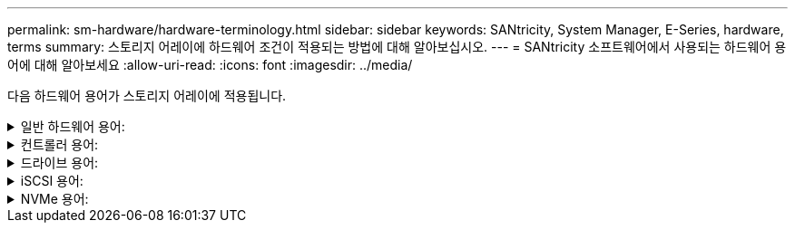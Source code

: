 ---
permalink: sm-hardware/hardware-terminology.html 
sidebar: sidebar 
keywords: SANtricity, System Manager, E-Series, hardware, terms 
summary: 스토리지 어레이에 하드웨어 조건이 적용되는 방법에 대해 알아보십시오. 
---
= SANtricity 소프트웨어에서 사용되는 하드웨어 용어에 대해 알아보세요
:allow-uri-read: 
:icons: font
:imagesdir: ../media/


[role="lead"]
다음 하드웨어 용어가 스토리지 어레이에 적용됩니다.

.일반 하드웨어 용어:
[%collapsible]
====
[cols="25h,~"]
|===
| 구성 요소 | 설명 


 a| 
베이
 a| 
베이는 드라이브 또는 다른 구성 요소가 설치된 쉘프의 슬롯입니다.



 a| 
컨트롤러
 a| 
컨트롤러는 보드, 펌웨어 및 소프트웨어로 구성됩니다. 드라이브를 제어하고 System Manager 기능을 구현합니다.



 a| 
컨트롤러 쉘프
 a| 
컨트롤러 쉘프는 드라이브 세트 및 하나 이상의 컨트롤러 캐니스터를 포함합니다. 컨트롤러 캐니스터에는 컨트롤러, 호스트 인터페이스 카드(HIC) 및 배터리가 들어 있습니다.



 a| 
드라이브
 a| 
드라이브는 물리적 데이터 저장 매체를 제공하는 전자기 기계 장치 또는 솔리드 스테이트 메모리 장치입니다.



 a| 
드라이브 쉘프
 a| 
확장 쉘프라고도 하는 드라이브 쉘프에는 드라이브 세트 및 IOXM(입출력 모듈) 2개가 포함됩니다. IOM에는 드라이브 쉘프를 컨트롤러 쉘프 또는 다른 드라이브 쉘프에 연결하는 SAS 포트가 포함되어 있습니다.



 a| 
IOM(ESM)
 a| 
IOM은 드라이브 쉘프를 컨트롤러 쉘프에 연결하기 위한 SAS 포트가 포함된 입력/출력 모듈입니다. 이전 컨트롤러 모델에서 IOM은 환경 서비스 모듈(ESM)이라고 했습니다.



 a| 
전원/팬 캐니스터
 a| 
전원/팬 캐니스터는 선반으로 미끄러지는 어셈블리입니다. 여기에는 전원 공급 장치 및 내장형 팬이 포함됩니다.



 a| 
SFP
 a| 
SFP는 SFP(Small Form-factor Pluggable) 트랜시버입니다.



 a| 
쉘프
 a| 
쉘프는 캐비닛 또는 랙에 설치된 엔클로저입니다. 여기에는 스토리지 어레이의 하드웨어 구성 요소가 포함됩니다. 쉘프는 컨트롤러 쉘프와 드라이브 쉘프의 두 가지 유형이 있습니다. 컨트롤러 쉘프는 컨트롤러와 드라이브를 포함합니다. 드라이브 쉘프는 입/출력 모듈(IOM) 및 드라이브를 포함합니다.



 a| 
스토리지 시스템
 a| 
스토리지 어레이에는 쉘프, 컨트롤러, 드라이브, 소프트웨어 및 펌웨어가 포함되어 있습니다.

|===
====
.컨트롤러 용어:
[%collapsible]
====
[cols="25h,~"]
|===
| 구성 요소 | 설명 


 a| 
컨트롤러
 a| 
컨트롤러는 보드, 펌웨어 및 소프트웨어로 구성됩니다. 드라이브를 제어하고 System Manager 기능을 구현합니다.



 a| 
컨트롤러 쉘프
 a| 
컨트롤러 쉘프는 드라이브 세트 및 하나 이상의 컨트롤러 캐니스터를 포함합니다. 컨트롤러 캐니스터에는 컨트롤러, 호스트 인터페이스 카드(HIC) 및 배터리가 들어 있습니다.



 a| 
DHCP를 선택합니다
 a| 
DHCP(Dynamic Host Configuration Protocol)는 IP 주소와 같은 네트워크 구성 매개 변수를 동적으로 배포하기 위해 IP(인터넷 프로토콜) 네트워크에서 사용되는 프로토콜입니다.



 a| 
DNS
 a| 
DNS(Domain Name System)는 인터넷 또는 개인 네트워크에 연결된 장치의 명명 시스템입니다. DNS 서버는 도메인 이름의 디렉터리를 유지 관리하고 이를 IP(인터넷 프로토콜) 주소로 변환합니다.



 a| 
이중 구성
 a| 
Duplex는 스토리지 배열 내의 이중 컨트롤러 모듈 구성입니다. 이중 시스템은 컨트롤러, 논리적 볼륨 경로 및 디스크 경로와 관련하여 완전히 이중화됩니다. 한 컨트롤러에 장애가 발생하면 다른 컨트롤러가 I/O를 인수하여 가용성을 유지합니다. 이중 시스템에는 이중 팬 및 전원 공급 장치가 있습니다.



 a| 
전이중/반이중 연결
 a| 
전이중 및 반이중 모드는 연결 모드를 참조하십시오. 전이중 모드에서는 두 장치가 양방향으로 동시에 통신할 수 있습니다. 반이중 모드에서는 장치가 한 번에 한 방향씩 통신할 수 있습니다(한 장치는 메시지를 보내고 다른 장치는 메시지를 받습니다).



 a| 
HIC
 a| 
HIC(호스트 인터페이스 카드)는 컨트롤러 캐니스터 내에 선택적으로 설치할 수 있습니다. 컨트롤러에 내장된 호스트 포트를 베이스보드 호스트 포트라고 합니다. HIC에 내장된 호스트 포트를 HIC 포트라고 합니다.



 a| 
ICMP ping 응답
 a| 
ICMP(Internet Control Message Protocol)는 네트워크 컴퓨터의 운영 체제에서 메시지를 보내는 데 사용되는 프로토콜입니다. ICMP 메시지는 호스트에 연결할 수 있는지 여부와 해당 호스트와 패킷을 주고 받는 데 걸리는 시간을 결정합니다.



 a| 
MAC 주소
 a| 
MAC 주소(Media Access Control Identifier)는 동일한 물리적 전송 네트워크 인터페이스의 두 포트를 연결하는 별도의 논리 채널을 구분하기 위해 이더넷에서 사용됩니다.



 a| 
관리 클라이언트
 a| 
관리 클라이언트는 System Manager 액세스를 위해 브라우저가 설치된 컴퓨터입니다.



 a| 
MTU
 a| 
MTU(Maximum Transmission Unit)는 네트워크에서 전송할 수 있는 가장 큰 크기의 패킷 또는 프레임입니다.



 a| 
NTP
 a| 
NTP(Network Time Protocol)는 데이터 네트워크의 컴퓨터 시스템 간 클록 동기화를 위한 네트워킹 프로토콜입니다.



 a| 
단일 구성
 a| 
Simplex는 스토리지 어레이 내에서 단일 컨트롤러 모듈 구성입니다. 단일 시스템은 컨트롤러 또는 디스크 경로 이중화를 제공하지 않지만 이중 팬 및 전원 공급 장치가 있습니다.



 a| 
VLAN
 a| 
VLAN(Virtual Local Area Network)은 동일한 디바이스(스위치, 라우터 등)에서 지원하는 다른 네트워크와 물리적으로 분리된 것처럼 작동하는 논리적 네트워크입니다.

|===
====
.드라이브 용어:
[%collapsible]
====
[cols="25h,~"]
|===
| 구성 요소 | 설명 


 a| 
DA
 a| 
DA(Data Assurance)는 데이터를 컨트롤러를 통해 드라이브로 전송할 때 발생할 수 있는 오류를 확인하고 수정하는 기능입니다. Fibre Channel과 같은 DA 지원 입출력 인터페이스를 사용하는 호스트에서 풀 또는 볼륨 그룹 레벨에서 Data Assurance를 설정할 수 있습니다.



 a| 
드라이브 보안 기능
 a| 
드라이브 보안은 FDE(전체 디스크 암호화) 드라이브 또는 FIPS(Federal Information Processing Standard) 드라이브를 통해 추가 보안 계층을 제공하는 스토리지 어레이 기능입니다. 이러한 드라이브를 드라이브 보안 기능과 함께 사용하는 경우 데이터에 액세스하려면 보안 키가 필요합니다. 드라이브가 어레이에서 물리적으로 제거되면 다른 어레이에 설치될 때까지 작동할 수 없으며, 이때 올바른 보안 키가 제공될 때까지 보안 잠금 상태가 됩니다.



 a| 
드라이브 쉘프
 a| 
확장 쉘프라고도 하는 드라이브 쉘프에는 드라이브 세트 및 IOXM(입출력 모듈) 2개가 포함됩니다. IOM에는 드라이브 쉘프를 컨트롤러 쉘프 또는 다른 드라이브 쉘프에 연결하는 SAS 포트가 포함되어 있습니다.



 a| 
DULBE
 a| 
DULBE(Deallocated or UnWritten Logical Block Error)는 EF300 또는 EF600 스토리지 어레이가 리소스 프로비저닝된 볼륨을 지원할 수 있도록 하는 NVMe 드라이브의 옵션입니다.



 a| 
FDE 드라이브
 a| 
FDE(전체 디스크 암호화) 드라이브는 하드웨어 레벨의 디스크 드라이브에서 암호화를 수행합니다. 하드 드라이브에는 쓰기 중에 데이터를 암호화한 다음 읽기 중에 데이터를 해독하는 ASIC 칩이 포함되어 있습니다.



 a| 
FIPS 드라이브
 a| 
FIPS 드라이브는 FIPS(Federal Information Processing Standards) 140-2 레벨 2를 사용합니다. 이러한 드라이브는 강력한 암호화 알고리즘 및 방법을 보장하는 미국 정부 표준을 준수하는 FDE 드라이브입니다. FIPS 드라이브는 FDE 드라이브보다 보안 표준이 더 높습니다.



 a| 
HDD
 a| 
하드 디스크 드라이브(HDD)는 자기 코팅으로 회전하는 금속 플래터를 사용하는 데이터 저장 장치입니다.



 a| 
핫 스페어 드라이브
 a| 
핫 스페어는 RAID 1, RAID 5 또는 RAID 6 볼륨 그룹의 대기 드라이브 역할을 합니다. 데이터가 없는 완전한 기능을 갖춘 드라이브입니다. 볼륨 그룹에서 드라이브에 장애가 발생하면 컨트롤러는 장애가 발생한 드라이브에서 핫 스페어로 데이터를 자동으로 재구성합니다.



 a| 
NVMe를 참조하십시오
 a| 
NVMe(비휘발성 메모리 익스프레스)는 SSD 드라이브와 같은 플래시 기반 스토리지 장치를 위해 설계된 인터페이스입니다. NVMe는 이전 논리 장치 인터페이스와 비교하여 I/O 오버헤드를 줄이고 성능 개선을 포함합니다.



 a| 
SAS를 참조하십시오
 a| 
SAS(Serial Attached SCSI)는 컨트롤러를 디스크 드라이브에 직접 연결하는 지점 간 직렬 프로토콜입니다.



 a| 
보안 지원 드라이브
 a| 
보안이 가능한 드라이브는 FDE(전체 디스크 암호화) 드라이브 또는 FIPS(Federal Information Processing Standard) 드라이브일 수 있으며, 이 드라이브는 쓰기 중에 데이터를 암호화하고 읽기 중에 데이터를 해독합니다. 이러한 드라이브는 드라이브 보안 기능을 사용하여 추가 보안을 위해 사용할 수 있으므로 보안 -_가능_으로 간주됩니다. 드라이브 보안 기능이 이러한 드라이브에 사용된 볼륨 그룹 및 풀에 대해 활성화된 경우 드라이브는 secure-_enabled_가 됩니다.



 a| 
보안 지원 드라이브
 a| 
보안 지원 드라이브는 드라이브 보안 기능과 함께 사용됩니다. 드라이브 보안 기능을 활성화한 다음 보안 -_가능_ 드라이브의 풀 또는 볼륨 그룹에 드라이브 보안을 적용하면 드라이브는 보안__- 사용__ 상태가 됩니다. 읽기 및 쓰기 액세스는 올바른 보안 키로 구성된 컨트롤러를 통해서만 사용할 수 있습니다. 이렇게 추가된 보안으로 인해 스토리지 어레이에서 물리적으로 제거된 드라이브의 데이터에 대한 무단 액세스가 방지됩니다.



 a| 
SSD를 지원합니다
 a| 
SSD(Solid-State Disk)는 데이터를 영구적으로 저장하기 위해 솔리드 스테이트 메모리(플래시)를 사용하는 데이터 스토리지 장치입니다. SSD는 기존의 하드 드라이브를 에뮬레이트하며 하드 드라이브에서 사용하는 것과 동일한 인터페이스로 사용할 수 있습니다.

|===
====
.iSCSI 용어:
[%collapsible]
====
[cols="25h,~"]
|===
| 기간 | 설명 


 a| 
CHAP
 a| 
CHAP(Challenge Handshake Authentication Protocol) 메서드는 초기 링크 중에 대상 및 이니시에이터의 ID를 확인합니다. 인증은 CHAP__secret__이라는 공유 보안 키를 기반으로 합니다.



 a| 
컨트롤러
 a| 
컨트롤러는 보드, 펌웨어 및 소프트웨어로 구성됩니다. 드라이브를 제어하고 System Manager 기능을 구현합니다.



 a| 
DHCP를 선택합니다
 a| 
DHCP(Dynamic Host Configuration Protocol)는 IP 주소와 같은 네트워크 구성 매개 변수를 동적으로 배포하기 위해 IP(인터넷 프로토콜) 네트워크에서 사용되는 프로토콜입니다.



 a| 
IB
 a| 
IB(InfiniBand)는 고성능 서버와 스토리지 시스템 간의 데이터 전송을 위한 통신 표준입니다.



 a| 
ICMP ping 응답
 a| 
ICMP(Internet Control Message Protocol)는 네트워크 컴퓨터의 운영 체제에서 메시지를 보내는 데 사용되는 프로토콜입니다. ICMP 메시지는 호스트에 연결할 수 있는지 여부와 해당 호스트와 패킷을 주고 받는 데 걸리는 시간을 결정합니다.



 a| 
IQN을 선택합니다
 a| 
IQN(iSCSI Qualified Name) 식별자는 iSCSI 이니시에이터 또는 iSCSI 타겟의 고유한 이름입니다.



 a| 
iSER
 a| 
iSER(iSCSI Extensions for RDMA)은 InfiniBand 또는 이더넷과 같은 RDMA 전송을 통해 작동하는 iSCSI 프로토콜을 확장하는 프로토콜입니다.



 a| 
iSNS를 선택합니다
 a| 
iSNS(Internet Storage Name Service)는 TCP/IP 네트워크에서 iSCSI 및 Fibre Channel 디바이스를 자동으로 검색, 관리 및 구성할 수 있는 프로토콜입니다.



 a| 
MAC 주소
 a| 
MAC 주소(Media Access Control Identifier)는 동일한 물리적 전송 네트워크 인터페이스의 두 포트를 연결하는 별도의 논리 채널을 구분하기 위해 이더넷에서 사용됩니다.



 a| 
관리 클라이언트
 a| 
관리 클라이언트는 System Manager 액세스를 위해 브라우저가 설치된 컴퓨터입니다.



 a| 
MTU
 a| 
MTU(Maximum Transmission Unit)는 네트워크에서 전송할 수 있는 가장 큰 크기의 패킷 또는 프레임입니다.



 a| 
RDMA 를 참조하십시오
 a| 
RDMA(Remote Direct Memory Access)는 네트워크 컴퓨터가 두 컴퓨터의 운영 체제와 관계없이 주 메모리에서 데이터를 교환할 수 있도록 하는 기술입니다.



 a| 
명명되지 않은 검색 세션
 a| 
명명되지 않은 검색 세션 옵션이 활성화된 경우 iSCSI 초기자는 컨트롤러의 정보를 검색하기 위해 타겟 IQN을 지정할 필요가 없습니다.

|===
====
.NVMe 용어:
[%collapsible]
====
[cols="25h,~"]
|===
| 기간 | 설명 


 a| 
InfiniBand
 a| 
IB(InfiniBand)는 고성능 서버와 스토리지 시스템 간의 데이터 전송을 위한 통신 표준입니다.



 a| 
네임스페이스
 a| 
네임스페이스는 블록 액세스를 위해 포맷된 NVM 스토리지입니다. 스토리지 배열의 볼륨과 관련된 SCSI의 논리 유닛과 유사합니다.



 a| 
네임스페이스 ID입니다
 a| 
네임스페이스 ID는 네임스페이스에 대한 NVMe 컨트롤러의 고유 식별자이며 1에서 255 사이의 값으로 설정할 수 있습니다. SCSI의 LUN(Logical Unit Number)과 유사합니다.



 a| 
NQN
 a| 
NVMe 정규화된 이름(NQN)은 원격 스토리지 대상(스토리지 어레이)을 식별하는 데 사용됩니다.



 a| 
NVM
 a| 
NVM(비휘발성 메모리)은 다양한 유형의 스토리지 장치에서 사용되는 영구 메모리입니다.



 a| 
NVMe를 참조하십시오
 a| 
NVMe(비휘발성 메모리 익스프레스)는 SSD 드라이브와 같은 플래시 기반 스토리지 장치를 위해 설계된 인터페이스입니다. NVMe는 이전 논리 장치 인터페이스와 비교하여 I/O 오버헤드를 줄이고 성능 개선을 포함합니다.



 a| 
NVMe - oF
 a| 
NVMe-oF(Non-Volatile Memory Express over Fabrics)는 NVMe 명령 및 데이터가 호스트와 스토리지 간의 네트워크를 통해 전송되도록 하는 사양입니다.



 a| 
NVMe 컨트롤러
 a| 
호스트 연결 프로세스 중에 NVMe 컨트롤러가 생성됩니다. 스토리지 배열의 네임스페이스와 호스트 간의 액세스 경로를 제공합니다.



 a| 
NVMe 전담팀
 a| 
큐는 NVMe 인터페이스를 통해 명령 및 메시지를 전달하는 데 사용됩니다.



 a| 
NVMe 하위 시스템
 a| 
NVMe 호스트 연결이 있는 스토리지 어레이



 a| 
RDMA 를 참조하십시오
 a| 
RDMA(Remote Direct Memory Access)를 사용하면 네트워크 인터페이스 카드(NIC) 하드웨어에 전송 프로토콜을 구현하여 서버 내외부로 데이터를 더욱 직접 이동할 수 있습니다.



 a| 
RoCE
 a| 
RoCE(RDMA over Converged Ethernet)는 이더넷 네트워크를 통한 RDMA(Remote Direct Memory Access)를 지원하는 네트워크 프로토콜입니다.



 a| 
SSD를 지원합니다
 a| 
SSD(Solid-State Disk)는 데이터를 영구적으로 저장하기 위해 솔리드 스테이트 메모리(플래시)를 사용하는 데이터 스토리지 장치입니다. SSD는 기존의 하드 드라이브를 에뮬레이트하며 하드 드라이브에서 사용하는 것과 동일한 인터페이스로 사용할 수 있습니다.

|===
====
